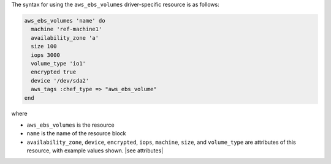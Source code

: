 .. The contents of this file are included in multiple topics.
.. This file should not be changed in a way that hinders its ability to appear in multiple documentation sets.

The syntax for using the ``aws_ebs_volumes`` driver-specific resource is as follows:

.. code-block:: ruby

   aws_ebs_volumes 'name' do
     machine 'ref-machine1'
     availability_zone 'a'
     size 100
     iops 3000
     volume_type 'io1'
     encrypted true
     device '/dev/sda2'
     aws_tags :chef_type => "aws_ebs_volume"
   end

where 

* ``aws_ebs_volumes`` is the resource
* ``name`` is the name of the resource block
* ``availability_zone``, ``device``, ``encrypted``, ``iops``, ``machine``, ``size``, and ``volume_type`` are attributes of this resource, with example values shown. |see attributes|
